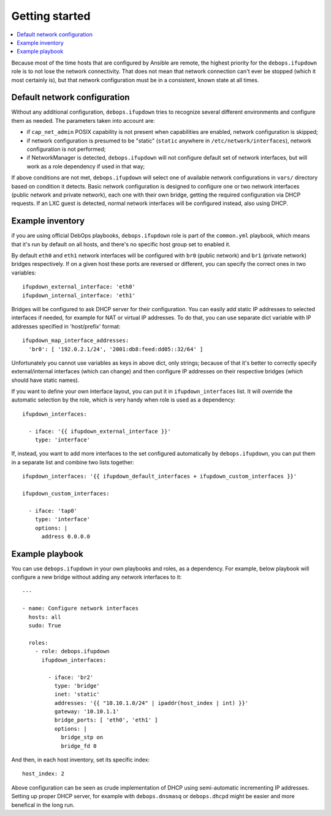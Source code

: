 Getting started
===============

.. contents::
   :local:

Because most of the time hosts that are configured by Ansible are remote, the
highest priority for the ``debops.ifupdown`` role is to not lose the network
connectivity. That does not mean that network connection can't ever be stopped
(which it most certainly is), but that network configuration must be in
a consistent, known state at all times.

Default network configuration
-----------------------------

Without any additional configuration, ``debops.ifupdown`` tries to recognize
several different environments and configure them as needed. The parameters
taken into account are:

- if ``cap_net_admin`` POSIX capability is not present when capabilities are
  enabled, network configuration is skipped;

- if network configuration is presumed to be "static" (``static`` anywhere in
  ``/etc/network/interfaces``), network configuration is not performed;

- if NetworkManager is detected, ``debops.ifupdown`` will not configure default
  set of network interfaces, but will work as a role dependency if used in that
  way;

If above conditions are not met, ``debops.ifupdown`` will select one of
available network configurations in ``vars/`` directory based on condition it
detects. Basic network configuration is designed to configure one or two
network interfaces (public network and private network), each one with their
own bridge, getting the required configuration via DHCP requests. If an LXC
guest is detected, normal network interfaces will be configured instead, also
using DHCP.

Example inventory
-----------------

if you are using official DebOps playbooks, ``debops.ifupdown`` role is part of
the ``common.yml`` playbook, which means that it's run by default on all hosts,
and there's no specific host group set to enabled it.

By default ``eth0`` and ``eth1`` network interfaces will be configured with
``br0`` (public network) and ``br1`` (private network) bridges respectively. If
on a given host these ports are reversed or different, you can specify the
correct ones in two variables::

    ifupdown_external_interface: 'eth0'
    ifupdown_internal_interface: 'eth1'

Bridges will be configured to ask DHCP server for their configuration. You can
easily add static IP addresses to selected interfaces if needed, for example
for NAT or virtual IP addresses. To do that, you can use separate dict variable
with IP addresses specified in 'host/prefix' format::

    ifupdown_map_interface_addresses:
      'br0': [ '192.0.2.1/24', '2001:db8:feed:dd05::32/64' ]

Unfortunately you cannot use variables as keys in above dict, only strings;
because of that it's better to correctly specify external/internal interfaces
(which can change) and then configure IP addresses on their respective bridges
(which should have static names).

If you want to define your own interface layout, you can put it in
``ifupdown_interfaces`` list. It will override the automatic selection by the
role, which is very handy when role is used as a dependency::

    ifupdown_interfaces:

      - iface: '{{ ifupdown_external_interface }}'
        type: 'interface'

If, instead, you want to add more interfaces to the set configured
automatically by ``debops.ifupdown``, you can put them in a separate list and
combine two lists together::

    ifupdown_interfaces: '{{ ifupdown_default_interfaces + ifupdown_custom_interfaces }}'

    ifupdown_custom_interfaces:

      - iface: 'tap0'
        type: 'interface'
        options: |
          address 0.0.0.0

Example playbook
----------------

You can use ``debops.ifupdown`` in your own playbooks and roles, as
a dependency. For example, below playbook will configure a new bridge without
adding any network interfaces to it::

    ---

    - name: Configure network interfaces
      hosts: all
      sudo: True

      roles:
        - role: debops.ifupdown
          ifupdown_interfaces:

            - iface: 'br2'
              type: 'bridge'
              inet: 'static'
              addresses: '{{ "10.10.1.0/24" | ipaddr(host_index | int) }}'
              gateway: '10.10.1.1'
              bridge_ports: [ 'eth0', 'eth1' ]
              options: |
                bridge_stp on
                bridge_fd 0

And then, in each host inventory, set its specific index::

    host_index: 2

Above configuration can be seen as crude implementation of DHCP using
semi-automatic incrementing IP addresses. Setting up proper DHCP server, for
example with ``debops.dnsmasq`` or ``debops.dhcpd`` might be easier and more
benefical in the long run.

